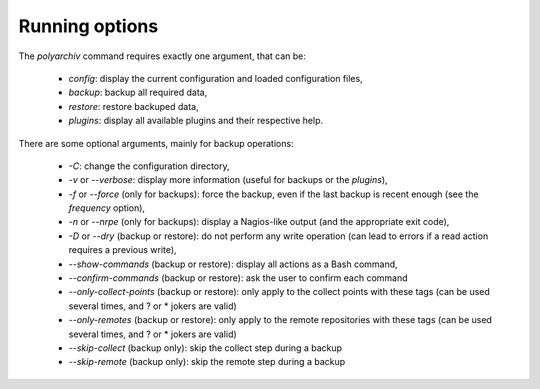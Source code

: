 .. _options:

Running options
===============

The `polyarchiv` command requires exactly one argument, that can be:

  * `config`: display the current configuration and loaded configuration files,
  * `backup`: backup all required data,
  * `restore`: restore backuped data,
  * `plugins`: display all available plugins and their respective help.

There are some optional arguments, mainly for backup operations:

  * `-C`: change the configuration directory,
  * `-v` or `--verbose`: display more information (useful for backups or the `plugins`),
  * `-f` or `--force` (only for backups): force the backup, even if the last backup is recent enough (see the `frequency` option),
  * `-n` or `--nrpe` (only for backups): display a Nagios-like output (and the appropriate exit code),
  * `-D` or `--dry` (backup or restore): do not perform any write operation (can lead to errors if a read action requires a previous write),
  * `--show-commands` (backup or restore): display all actions as a Bash command,
  * `--confirm-commands` (backup or restore): ask the user to confirm each command
  * `--only-collect-points` (backup or restore): only apply to the collect points with these tags (can be used several times, and ? or * jokers are valid)
  * `--only-remotes` (backup or restore): only apply to the remote repositories with these tags (can be used several times, and ? or * jokers are valid)
  * `--skip-collect` (backup only): skip the collect step during a backup
  * `--skip-remote` (backup only): skip the remote step during a backup

